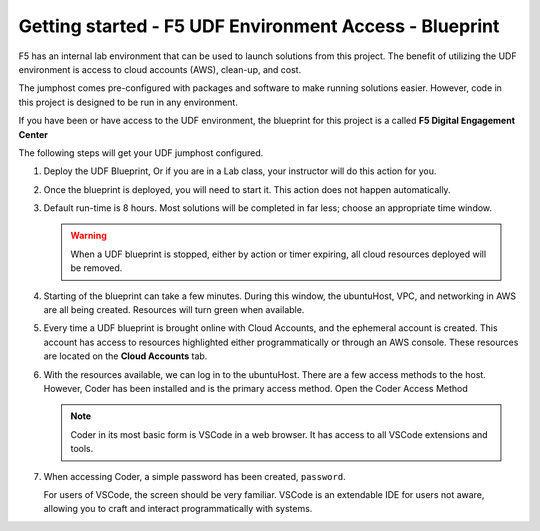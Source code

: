 Getting started - F5 UDF Environment Access - Blueprint
-------------------------------------------------------

F5 has an internal lab environment that can be used to launch solutions from this project. The benefit of utilizing the UDF environment is access to cloud accounts (AWS), clean-up, and cost.

The jumphost comes pre-configured with packages and software to make running solutions easier. However, code in this project is designed to be run in any environment.

If you have been or have access to the UDF environment, the blueprint for this project is a called **F5 Digital Engagement Center**

The following steps will get your UDF jumphost configured.

1. Deploy the UDF Blueprint, Or if you are in a Lab class, your instructor will do this action for you.

   |image01|

   |image02|

2. Once the blueprint is deployed, you will need to start it. This action does not happen automatically.

   |image03|

3. Default run-time is 8 hours. Most solutions will be completed in far less; choose an appropriate time window.

   .. warning:: When a UDF blueprint is stopped, either by action or timer expiring, all cloud resources deployed will be removed.

   |image04|

4. Starting of the blueprint can take a few minutes. During this window, the ubuntuHost, VPC, and networking in AWS are all being created. Resources will turn green when available.

   |image05|

5. Every time a UDF blueprint is brought online with Cloud Accounts, and the ephemeral account is created. This account has access to resources highlighted either programmatically or through an AWS console. These resources are located on the **Cloud Accounts** tab.

   |image06|

6. With the resources available, we can log in to the ubuntuHost. There are a few access methods to the host. However, Coder has been installed and is the primary access method. Open the Coder Access Method

   .. note:: Coder in its most basic form is VSCode in a web browser. It has access to all VSCode extensions and tools.

   |image07|

7. When accessing Coder, a simple password has been created, ``password``.

   For users of VSCode, the screen should be very familiar. VSCode is an extendable IDE for users not aware, allowing you to craft and interact programmatically with systems.

   |image08|




.. |image01| image:: images/image01.png
  :width: 50%
.. |image02| image:: images/image02.png
  :width: 50%
.. |image03| image:: images/image03.png
.. |image04| image:: images/image04.png
  :width: 50%
.. |image05| image:: images/image05.png
.. |image06| image:: images/image06.png
.. |image07| image:: images/image07.png
.. |image08| image:: images/image08.png
  :width: 50%
